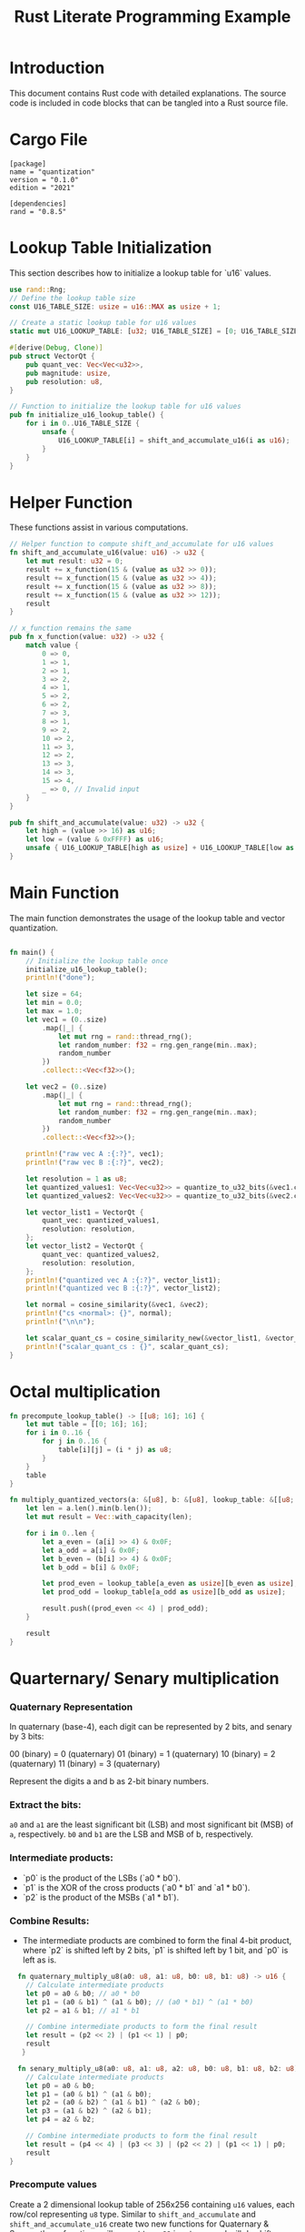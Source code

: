 #+TITLE: Rust Literate Programming Example

* Introduction
This document contains Rust code with detailed explanations. The source code is included in code blocks that can be tangled into a Rust source file.

* Cargo File                                      
 #+begin_src conf-toml :tangle "Cargo.toml"
   [package]
   name = "quantization"
   version = "0.1.0"
   edition = "2021"

   [dependencies]
   rand = "0.8.5"
 #+end_src 

* Lookup Table Initialization
This section describes how to initialize a lookup table for `u16` values.

#+BEGIN_SRC rust :tangle "src/main.rs"
  use rand::Rng;
  // Define the lookup table size
  const U16_TABLE_SIZE: usize = u16::MAX as usize + 1;

  // Create a static lookup table for u16 values
  static mut U16_LOOKUP_TABLE: [u32; U16_TABLE_SIZE] = [0; U16_TABLE_SIZE];

  #[derive(Debug, Clone)]
  pub struct VectorQt {
      pub quant_vec: Vec<Vec<u32>>,
      pub magnitude: usize,
      pub resolution: u8,
  }

  // Function to initialize the lookup table for u16 values
  pub fn initialize_u16_lookup_table() {
      for i in 0..U16_TABLE_SIZE {
          unsafe {
              U16_LOOKUP_TABLE[i] = shift_and_accumulate_u16(i as u16);
          }
      }
  }
#+END_SRC

* Helper Function
These functions assist in various computations.

#+BEGIN_SRC rust :tangle "src/main.rs"
// Helper function to compute shift_and_accumulate for u16 values
fn shift_and_accumulate_u16(value: u16) -> u32 {
    let mut result: u32 = 0;
    result += x_function(15 & (value as u32 >> 0));
    result += x_function(15 & (value as u32 >> 4));
    result += x_function(15 & (value as u32 >> 8));
    result += x_function(15 & (value as u32 >> 12));
    result
}

// x_function remains the same
pub fn x_function(value: u32) -> u32 {
    match value {
        0 => 0,
        1 => 1,
        2 => 1,
        3 => 2,
        4 => 1,
        5 => 2,
        6 => 2,
        7 => 3,
        8 => 1,
        9 => 2,
        10 => 2,
        11 => 3,
        12 => 2,
        13 => 3,
        14 => 3,
        15 => 4,
        _ => 0, // Invalid input
    }
}

pub fn shift_and_accumulate(value: u32) -> u32 {
    let high = (value >> 16) as u16;
    let low = (value & 0xFFFF) as u16;
    unsafe { U16_LOOKUP_TABLE[high as usize] + U16_LOOKUP_TABLE[low as usize] }
}
#+END_SRC

* Main Function
The main function demonstrates the usage of the lookup table and vector quantization.

#+BEGIN_SRC rust :tangle "src/main.rs"

fn main() {
    // Initialize the lookup table once
    initialize_u16_lookup_table();
    println!("done");

    let size = 64;
    let min = 0.0;
    let max = 1.0;
    let vec1 = (0..size)
        .map(|_| {
            let mut rng = rand::thread_rng();
            let random_number: f32 = rng.gen_range(min..max);
            random_number
        })
        .collect::<Vec<f32>>();
       
    let vec2 = (0..size)
        .map(|_| {
            let mut rng = rand::thread_rng();
            let random_number: f32 = rng.gen_range(min..max);
            random_number
        })
        .collect::<Vec<f32>>();

    println!("raw vec A :{:?}", vec1);
    println!("raw vec B :{:?}", vec2);

    let resolution = 1 as u8;
    let quantized_values1: Vec<Vec<u32>> = quantize_to_u32_bits(&vec1.clone(), resolution);
    let quantized_values2: Vec<Vec<u32>> = quantize_to_u32_bits(&vec2.clone(), resolution);

    let vector_list1 = VectorQt {
        quant_vec: quantized_values1,
        resolution: resolution,
    };
    let vector_list2 = VectorQt {
        quant_vec: quantized_values2,
        resolution: resolution,
    };
    println!("quantized vec A :{:?}", vector_list1);
    println!("quantized vec B :{:?}", vector_list2);

    let normal = cosine_similarity(&vec1, &vec2);
    println!("cs <normal>: {}", normal);
    println!("\n\n");

    let scalar_quant_cs = cosine_similarity_new(&vector_list1, &vector_list2);
    println!("scalar_quant_cs : {}", scalar_quant_cs);
}
#+END_SRC
* Octal multiplication

#+BEGIN_SRC rust :tangle "src/main.rs"
fn precompute_lookup_table() -> [[u8; 16]; 16] {
    let mut table = [[0; 16]; 16];
    for i in 0..16 {
        for j in 0..16 {
            table[i][j] = (i * j) as u8;
        }
    }
    table
}

fn multiply_quantized_vectors(a: &[u8], b: &[u8], lookup_table: &[[u8; 16]; 16]) -> Vec<u8> {
    let len = a.len().min(b.len());
    let mut result = Vec::with_capacity(len);

    for i in 0..len {
        let a_even = (a[i] >> 4) & 0x0F;
        let a_odd = a[i] & 0x0F;
        let b_even = (b[i] >> 4) & 0x0F;
        let b_odd = b[i] & 0x0F;

        let prod_even = lookup_table[a_even as usize][b_even as usize];
        let prod_odd = lookup_table[a_odd as usize][b_odd as usize];

        result.push((prod_even << 4) | prod_odd);
    }

    result
}
#+END_SRC
* Quarternary/ Senary multiplication
*** Quaternary Representation

    In quaternary (base-4), each digit can be represented by 2 bits, and senary by 3 bits:

    00 (binary) = 0 (quaternary)
    01 (binary) = 1 (quaternary)
    10 (binary) = 2 (quaternary)
    11 (binary) = 3 (quaternary)

    Represent the digits a and b as 2-bit binary numbers.
*** Extract the bits:
        ~a0~ and ~a1~ are the least significant bit (LSB) and most significant bit (MSB) of ~a~, respectively.
        ~b0~ and ~b1~ are the LSB and MSB of b, respectively.

*** Intermediate products:
   - `p0` is the product of the LSBs (`a0 * b0`).
   - `p1` is the XOR of the cross products (`a0 * b1` and `a1 * b0`).
   - `p2` is the product of the MSBs (`a1 * b1`).

*** Combine Results:
   - The intermediate products are combined to form the final 4-bit product, where `p2` is shifted left by 2 bits, `p1` is shifted left by 1 bit, and `p0` is left as is.

   
#+BEGIN_SRC rust :tangle "src/main.rs"
    fn quaternary_multiply_u8(a0: u8, a1: u8, b0: u8, b1: u8) -> u16 {
      // Calculate intermediate products
      let p0 = a0 & b0; // a0 * b0
      let p1 = (a0 & b1) ^ (a1 & b0); // (a0 * b1) ^ (a1 * b0)
      let p2 = a1 & b1; // a1 * b1

      // Combine intermediate products to form the final result
      let result = (p2 << 2) | (p1 << 1) | p0;
      result
     }

    fn senary_multiply_u8(a0: u8, a1: u8, a2: u8, b0: u8, b1: u8, b2: u8) -> u16 {
      // Calculate intermediate products
      let p0 = a0 & b0;
      let p1 = (a0 & b1) ^ (a1 & b0);
      let p2 = (a0 & b2) ^ (a1 & b1) ^ (a2 & b0);
      let p3 = (a1 & b2) ^ (a2 & b1);
      let p4 = a2 & b2;

      // Combine intermediate products to form the final result
      let result = (p4 << 4) | (p3 << 3) | (p2 << 2) | (p1 << 1) | p0;
      result
  }
    
#+END_SRC

*** Precompute values 

Create a 2 dimensional lookup table of 256x256 containing ~u16~ values, each row/col representing ~u8~ type. Similar to  ~shift_and_accumulate~ and ~shift_and_accumulate_u16~ create two new functions for Quaternary & Senary, these functions will accept two ~u32~ input args and will do shift operations and extract ~u8~ at a time and use the lookup table to get the answer and collate them.
 - ~quaternary_multiply(x: u32, y: u32) -> u64~
 - ~senary_multiply(x: u32, y: u32, z: u32) -> u64~

* Cosine Similarity Functions
These functions compute cosine similarity for both normal and quantized vectors.

#+BEGIN_SRC rust :tangle "src/main.rs"
  pub fn cosine_coalesce(x: &VectorQt, y: &VectorQt, length: usize) -> f32 {
      let parts = 2_usize.pow(x.resolution as u32);
      let mut dot_product: usize = 0;
      let quant_len = length >> 5;
      for index in 0..parts {
          let mut sum = 0;
          for jj in 0..quant_len {
              let x_item = x.quant_vec[index][jj];
              let y_item = y.quant_vec[index][jj];
              let and_result = x_item & y_item;
              println!("x {} {:032b} | y {} {:032b} | xor {:032b}", x_item, x_item, y_item, y_item, and_result);
              sum += shift_and_accumulate(and_result) as usize;
              println!("sum cumulative: {}", sum);
          }
          dot_product += sum;
      }
      let final_result = dot_product /x.magnitude * y.magnitude;
      final_result
  }

  fn cosine_similarity_new(x: &VectorQt, y: &VectorQt) -> f32 {
      let and_val = 0.12;
      let or_val = 0.12;
      let xor_val = 1.0;

      let vec1 = &x.quant_vec;
      let vec2 = &y.quant_vec;
      let vec1_len = vec1.len();

      let mut dot_product: f32 = 0.0;
      let mut dot_product_and_count: i32 = 0;   // can even have a vec for each level b/w MSB and LSB.
      let mut dot_product_or_count: i32 = 0;
      //let mut dot_product_xor_count: i32 = 0;

      for index in 0..vec1_len {
          let inner_product_len = vec1[0].len();
          for i in 0..inner_product_len {
              dot_product_and_count += ((shift_and_accumulate(vec1[index][i] & vec2[index][i])) << index ) as i32 - 16;
              //dot_product_or_count += ((shift_and_accumulate(vec1[index][i] | vec2[index][i])) ) as i32 - 16;
              //dot_product_xor_count += shift_and_accumulate(vec1[index][i] ^ vec2[index][i]) as i32 - 16;
              println!(
                  "debug : and {} | or {} | {} {}",
                  dot_product_and_count, dot_product_or_count, vec1[index][i], vec2[index][i]
              );
          }
      }
       dot_product = (or_val * dot_product_or_count as f32) + (and_val * dot_product_and_count as f32);
       // dot_product = and_val * dot_product_and_count as f32;

      let mut premag1: f32 = 0.0;
      for (_index, vec) in vec1.iter().enumerate() {
          premag1 += vec
              .iter()
              .enumerate()
              .map(|(_, a)| (or_val * shift_and_accumulate(a | a) as f32) + (and_val * shift_and_accumulate(a & a) as f32))
              .sum::<f32>();

          println!("premag1 : {} {:?}", premag1, vec);
      }

      let mut premag2: f32 = 0.0;
      for (_index, vec) in vec2.iter().enumerate() {
          premag2 += vec
              .iter()
              .enumerate()
              .map(|(_, a)| (or_val * shift_and_accumulate(a | a) as f32) + (and_val * shift_and_accumulate(a & a) as f32))
              .sum::<f32>();
          println!("premag2 : {} {:?}", premag2, vec);
      }

      let magnitude_vec1: f32 = premag1.sqrt();
      let magnitude_vec2: f32 = premag2.sqrt();

      println!("mag new : {} {}", magnitude_vec1, magnitude_vec2);
      println!("dot prod new : {}", dot_product);

      if magnitude_vec1 == 0.0 || magnitude_vec2 == 0.0 {
          return 0.0;
      }

      dot_product / (magnitude_vec1 * magnitude_vec2)
  }
#+END_SRC

* Quantization Functions
These functions handle the quantization of floating-point vectors.

*** Scalar u8 quantization

#+BEGIN_SRC rust :tangle "src/main.rs"
 fn quantize_to_u8(vec: &[f32], u32: length) -> Vec<u8> {
    let mut quantized_vec = Vec::with_capacity(length);

    for &x in vec {
        quantized_vec.push((x * 255.0).round() as u8);
    }

    quantized_vec
} 
#+END_SRC

*** Scalar u8 quantization

#+BEGIN_SRC rust :tangle "src/main.rs"
fn quantize_and_combine(vec: &[f32], u32 length) -> Vec<u8> {
    let mut result = Vec::with_capacity(length >> 1);

    for i in (0..len).step_by(2) {
        let even = ((vec[i] * 15.0).round() as u8) << 4;
        let odd =  ((vec[i + 1] * 15.0).round() as u8);
        result.push(even | odd);
    }

    result
}

#+END_SRC


*** Binary quantization

#+BEGIN_SRC rust :tangle "src/main.rs"
  fn to_float_flag(x: f32, bits_per_value: usize, step: f32) -> Vec<bool> {
      let mut num = ((x + 1.0) / step).floor() as usize;
      println!("bits_per_value : {} | step {} | x {} | num {}", bits_per_value, step, x, num);

      let mut result = vec![];
      for i in (0..bits_per_value).rev() {
          let least_significant_bit = num & 1 == 1;
          result.push(least_significant_bit);
          num >>= 1;
      }
      result.reverse();
      result
  }

  pub fn quantize_to_u32_bits(fins: &[f32], resolution: u8) -> Vec<Vec<u32>> {
      let bits_per_value = resolution as usize;
      let parts = 2_usize.pow(bits_per_value as u32);
      let step = 2.0 / parts as f32;

      let u32s_per_value = fins.len() / 32;
      let mut quantized: Vec<Vec<u32>> = vec![Vec::with_capacity(u32s_per_value); bits_per_value];

      let mut current_u32s: Vec<u32> = vec![0; bits_per_value];
      let mut bit_index: usize = 0;

      for &f in fins {
          let flags = to_float_flag(f, bits_per_value, step);

          for bit_position in 0..bits_per_value {
              if flags[bit_position] {
                  current_u32s[bit_position] |= 1 << bit_index;
              }
          }
          bit_index += 1;

          if bit_index == 32 {
              for bit_position in 0..bits_per_value {
                  println!("{:032b}, {} ", current_u32s[bit_position], current_u32s[bit_position]);
                  quantized[bit_position].push(current_u32s[bit_position]);
                  current_u32s[bit_position] = 0;
              }
              bit_index = 0;
          }
      }

      if bit_index > 0 {
          for bit_position in 0..bits_per_value {
              quantized[bit_position].push(current_u32s[bit_position]);
          }
      }

      quantized
  }
#+END_SRC

* Normal Vector Operations
These functions handle normal vector operations without quantization.

#+BEGIN_SRC rust :tangle "src/main.rs"
fn dot_product(a: &[f32], b: &[f32]) -> f32 {
    a.iter().zip(b.iter()).map(|(&x, &y)| x * y).sum()
}

fn magnitude(vec: &[f32]) -> f32 {
    vec.iter().map(|&x| x * x).sum::<f32>().sqrt()
}

pub fn cosine_similarity(a: &[f32], b: &[f32]) -> f32 {
    let dp = dot_product(a, b);
    let maga = magnitude(a);
    let magb = magnitude(b);
    println!("dot product : {} | mag_a {} | mag_b {}", dp, maga, magb);
    dp / (maga * magb)
}
#+END_SRC
